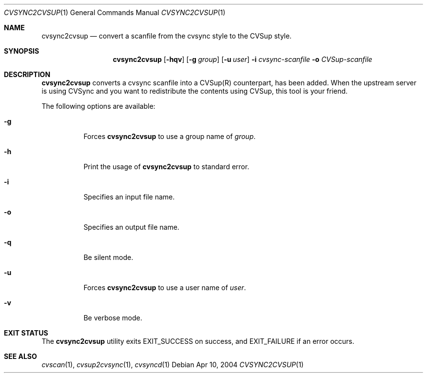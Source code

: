 .\"
.\" Copyright (c) 2004-2012 MAEKAWA Masahide <maekawa@cvsync.org>
.\" All rights reserved.
.\"
.\" Redistribution and use in source and binary forms, with or without
.\" modification, are permitted provided that the following conditions
.\" are met:
.\" 1. Redistributions of source code must retain the above copyright
.\"    notice, this list of conditions and the following disclaimer.
.\" 2. Redistributions in binary form must reproduce the above copyright
.\"    notice, this list of conditions and the following disclaimer in the
.\"    documentation and/or other materials provided with the distribution.
.\" 3. Neither the name of the author nor the names of its contributors
.\"    may be used to endorse or promote products derived from this software
.\"    without specific prior written permission.
.\"
.\" THIS SOFTWARE IS PROVIDED BY THE AUTHOR AND CONTRIBUTORS ``AS IS'' AND
.\" ANY EXPRESS OR IMPLIED WARRANTIES, INCLUDING, BUT NOT LIMITED TO, THE
.\" IMPLIED WARRANTIES OF MERCHANTABILITY AND FITNESS FOR A PARTICULAR PURPOSE
.\" ARE DISCLAIMED.  IN NO EVENT SHALL THE AUTHOR OR CONTRIBUTORS BE LIABLE
.\" FOR ANY DIRECT, INDIRECT, INCIDENTAL, SPECIAL, EXEMPLARY, OR CONSEQUENTIAL
.\" DAMAGES (INCLUDING, BUT NOT LIMITED TO, PROCUREMENT OF SUBSTITUTE GOODS
.\" OR SERVICES; LOSS OF USE, DATA, OR PROFITS; OR BUSINESS INTERRUPTION)
.\" HOWEVER CAUSED AND ON ANY THEORY OF LIABILITY, WHETHER IN CONTRACT, STRICT
.\" LIABILITY, OR TORT (INCLUDING NEGLIGENCE OR OTHERWISE) ARISING IN ANY WAY
.\" OUT OF THE USE OF THIS SOFTWARE, EVEN IF ADVISED OF THE POSSIBILITY OF
.\" SUCH DAMAGE.
.\"
.Dd Apr 10, 2004
.Dt CVSYNC2CVSUP 1
.Os
.Sh NAME
.Nm cvsync2cvsup
.Nd convert a scanfile from the cvsync style to the CVSup style.
.Sh SYNOPSIS
.Nm cvsync2cvsup
.Op Fl hqv
.Op Fl g Ar group
.Op Fl u Ar user
.Fl i Ar cvsync-scanfile
.Fl o Ar CVSup-scanfile
.Sh DESCRIPTION
.Nm
converts a cvsync scanfile into a CVSup(R) counterpart, has been added.
When the upstream server is using CVSync and you want to redistribute the
contents using CVSup, this tool is your friend.
.Pp
The following options are available:
.Bl -tag -width indent
.It Fl g
Forces
.Nm
to use a group name of
.Ar group .
.It Fl h
Print the usage of
.Nm
to standard error.
.It Fl i
Specifies an input file name.
.It Fl o
Specifies an output file name.
.It Fl q
Be silent mode.
.It Fl u
Forces
.Nm
to use a user name of
.Ar user .
.It Fl v
Be verbose mode.
.El
.Sh EXIT STATUS
The
.Nm
utility exits EXIT_SUCCESS on success, and EXIT_FAILURE if an error occurs.
.Sh SEE ALSO
.Xr cvscan 1 ,
.Xr cvsup2cvsync 1 ,
.Xr cvsyncd 1
